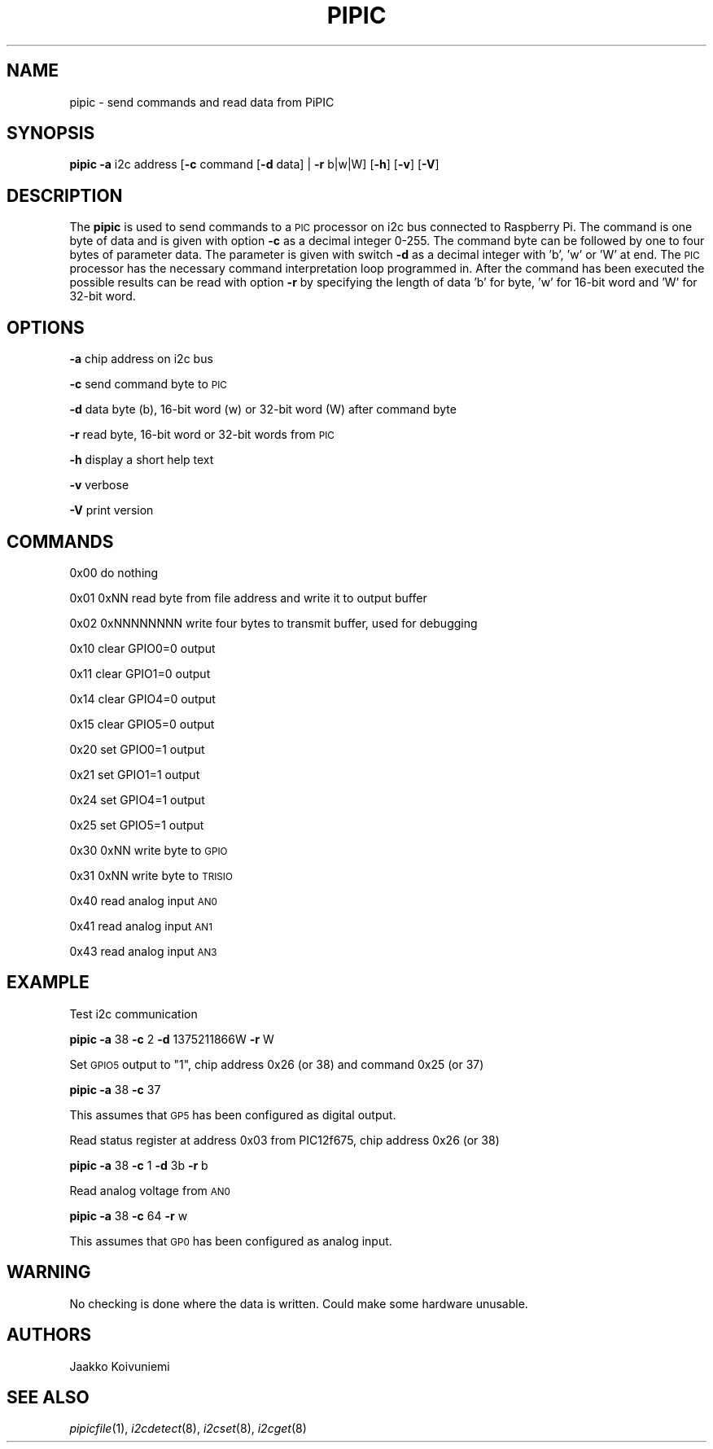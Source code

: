 .\" Automatically generated by Pod::Man 2.22 (Pod::Simple 3.13)
.\"
.\" Standard preamble:
.\" ========================================================================
.de Sp \" Vertical space (when we can't use .PP)
.if t .sp .5v
.if n .sp
..
.de Vb \" Begin verbatim text
.ft CW
.nf
.ne \\$1
..
.de Ve \" End verbatim text
.ft R
.fi
..
.\" Set up some character translations and predefined strings.  \*(-- will
.\" give an unbreakable dash, \*(PI will give pi, \*(L" will give a left
.\" double quote, and \*(R" will give a right double quote.  \*(C+ will
.\" give a nicer C++.  Capital omega is used to do unbreakable dashes and
.\" therefore won't be available.  \*(C` and \*(C' expand to `' in nroff,
.\" nothing in troff, for use with C<>.
.tr \(*W-
.ds C+ C\v'-.1v'\h'-1p'\s-2+\h'-1p'+\s0\v'.1v'\h'-1p'
.ie n \{\
.    ds -- \(*W-
.    ds PI pi
.    if (\n(.H=4u)&(1m=24u) .ds -- \(*W\h'-12u'\(*W\h'-12u'-\" diablo 10 pitch
.    if (\n(.H=4u)&(1m=20u) .ds -- \(*W\h'-12u'\(*W\h'-8u'-\"  diablo 12 pitch
.    ds L" ""
.    ds R" ""
.    ds C` ""
.    ds C' ""
'br\}
.el\{\
.    ds -- \|\(em\|
.    ds PI \(*p
.    ds L" ``
.    ds R" ''
'br\}
.\"
.\" Escape single quotes in literal strings from groff's Unicode transform.
.ie \n(.g .ds Aq \(aq
.el       .ds Aq '
.\"
.\" If the F register is turned on, we'll generate index entries on stderr for
.\" titles (.TH), headers (.SH), subsections (.SS), items (.Ip), and index
.\" entries marked with X<> in POD.  Of course, you'll have to process the
.\" output yourself in some meaningful fashion.
.ie \nF \{\
.    de IX
.    tm Index:\\$1\t\\n%\t"\\$2"
..
.    nr % 0
.    rr F
.\}
.el \{\
.    de IX
..
.\}
.\"
.\" Accent mark definitions (@(#)ms.acc 1.5 88/02/08 SMI; from UCB 4.2).
.\" Fear.  Run.  Save yourself.  No user-serviceable parts.
.    \" fudge factors for nroff and troff
.if n \{\
.    ds #H 0
.    ds #V .8m
.    ds #F .3m
.    ds #[ \f1
.    ds #] \fP
.\}
.if t \{\
.    ds #H ((1u-(\\\\n(.fu%2u))*.13m)
.    ds #V .6m
.    ds #F 0
.    ds #[ \&
.    ds #] \&
.\}
.    \" simple accents for nroff and troff
.if n \{\
.    ds ' \&
.    ds ` \&
.    ds ^ \&
.    ds , \&
.    ds ~ ~
.    ds /
.\}
.if t \{\
.    ds ' \\k:\h'-(\\n(.wu*8/10-\*(#H)'\'\h"|\\n:u"
.    ds ` \\k:\h'-(\\n(.wu*8/10-\*(#H)'\`\h'|\\n:u'
.    ds ^ \\k:\h'-(\\n(.wu*10/11-\*(#H)'^\h'|\\n:u'
.    ds , \\k:\h'-(\\n(.wu*8/10)',\h'|\\n:u'
.    ds ~ \\k:\h'-(\\n(.wu-\*(#H-.1m)'~\h'|\\n:u'
.    ds / \\k:\h'-(\\n(.wu*8/10-\*(#H)'\z\(sl\h'|\\n:u'
.\}
.    \" troff and (daisy-wheel) nroff accents
.ds : \\k:\h'-(\\n(.wu*8/10-\*(#H+.1m+\*(#F)'\v'-\*(#V'\z.\h'.2m+\*(#F'.\h'|\\n:u'\v'\*(#V'
.ds 8 \h'\*(#H'\(*b\h'-\*(#H'
.ds o \\k:\h'-(\\n(.wu+\w'\(de'u-\*(#H)/2u'\v'-.3n'\*(#[\z\(de\v'.3n'\h'|\\n:u'\*(#]
.ds d- \h'\*(#H'\(pd\h'-\w'~'u'\v'-.25m'\f2\(hy\fP\v'.25m'\h'-\*(#H'
.ds D- D\\k:\h'-\w'D'u'\v'-.11m'\z\(hy\v'.11m'\h'|\\n:u'
.ds th \*(#[\v'.3m'\s+1I\s-1\v'-.3m'\h'-(\w'I'u*2/3)'\s-1o\s+1\*(#]
.ds Th \*(#[\s+2I\s-2\h'-\w'I'u*3/5'\v'-.3m'o\v'.3m'\*(#]
.ds ae a\h'-(\w'a'u*4/10)'e
.ds Ae A\h'-(\w'A'u*4/10)'E
.    \" corrections for vroff
.if v .ds ~ \\k:\h'-(\\n(.wu*9/10-\*(#H)'\s-2\u~\d\s+2\h'|\\n:u'
.if v .ds ^ \\k:\h'-(\\n(.wu*10/11-\*(#H)'\v'-.4m'^\v'.4m'\h'|\\n:u'
.    \" for low resolution devices (crt and lpr)
.if \n(.H>23 .if \n(.V>19 \
\{\
.    ds : e
.    ds 8 ss
.    ds o a
.    ds d- d\h'-1'\(ga
.    ds D- D\h'-1'\(hy
.    ds th \o'bp'
.    ds Th \o'LP'
.    ds ae ae
.    ds Ae AE
.\}
.rm #[ #] #H #V #F C
.\" ========================================================================
.\"
.IX Title "PIPIC 1"
.TH PIPIC 1 "2013-07-30" "version 20130730" "Raspberry Pi"
.\" For nroff, turn off justification.  Always turn off hyphenation; it makes
.\" way too many mistakes in technical documents.
.if n .ad l
.nh
.SH "NAME"
pipic \-  send commands and read data from PiPIC
.SH "SYNOPSIS"
.IX Header "SYNOPSIS"
\&\fBpipic\fR \fB\-a\fR i2c address [\fB\-c\fR command [\fB\-d\fR data] | \fB\-r\fR b|w|W] 
[\fB\-h\fR] [\fB\-v\fR] [\fB\-V\fR]
.SH "DESCRIPTION"
.IX Header "DESCRIPTION"
The \fBpipic\fR is used to send commands to a \s-1PIC\s0 processor on i2c bus connected
to Raspberry Pi. The command is one byte of data and is given with option
\&\fB\-c\fR as a decimal integer 0\-255. The command byte can be followed by
one to four bytes of parameter data. The parameter is given with switch
\&\fB\-d\fR as a decimal integer with 'b', 'w' or 'W' at end. The \s-1PIC\s0 processor 
has the necessary command interpretation loop programmed in. After the 
command has been executed the possible results can be read with option \fB\-r\fR
by specifying the length of data 'b' for byte, 'w' for 16\-bit word and
\&'W' for 32\-bit word.
.SH "OPTIONS"
.IX Header "OPTIONS"
\&\fB\-a\fR chip address on i2c bus
.PP
\&\fB\-c\fR send command byte to \s-1PIC\s0
.PP
\&\fB\-d\fR data byte (b), 16\-bit word (w) or 32\-bit word (W) after command byte
.PP
\&\fB\-r\fR read byte, 16\-bit word or 32\-bit words from \s-1PIC\s0
.PP
\&\fB\-h\fR display a short help text
.PP
\&\fB\-v\fR verbose
.PP
\&\fB\-V\fR print version
.SH "COMMANDS"
.IX Header "COMMANDS"
0x00 do nothing
.PP
0x01 0xNN read byte from file address and write it to output buffer
.PP
0x02 0xNNNNNNNN write four bytes to transmit buffer, used for debugging
.PP
0x10 clear GPIO0=0 output
.PP
0x11 clear GPIO1=0 output
.PP
0x14 clear GPIO4=0 output
.PP
0x15 clear GPIO5=0 output
.PP
0x20 set GPIO0=1 output
.PP
0x21 set GPIO1=1 output
.PP
0x24 set GPIO4=1 output
.PP
0x25 set GPIO5=1 output
.PP
0x30 0xNN write byte to \s-1GPIO\s0
.PP
0x31 0xNN write byte to \s-1TRISIO\s0
.PP
0x40 read analog input \s-1AN0\s0
.PP
0x41 read analog input \s-1AN1\s0
.PP
0x43 read analog input \s-1AN3\s0
.SH "EXAMPLE"
.IX Header "EXAMPLE"
Test i2c communication
.PP
\&\fBpipic\fR \fB\-a\fR 38 \fB\-c\fR 2 \fB\-d\fR 1375211866W \fB\-r\fR W
.PP
Set \s-1GPIO5\s0 output to \*(L"1\*(R", chip address 0x26 (or 38) and command 0x25 (or 37)
.PP
\&\fBpipic\fR \fB\-a\fR 38 \fB\-c\fR 37
.PP
This assumes that \s-1GP5\s0 has been configured as digital output.
.PP
Read status register at address 0x03 from PIC12f675, chip address 0x26 (or 38)
.PP
\&\fBpipic\fR \fB\-a\fR 38 \fB\-c\fR 1 \fB\-d\fR 3b \fB\-r\fR b
.PP
Read analog voltage from \s-1AN0\s0
.PP
\&\fBpipic\fR \fB\-a\fR 38 \fB\-c\fR 64 \fB\-r\fR w
.PP
This assumes that \s-1GP0\s0 has been configured as analog input.
.SH "WARNING"
.IX Header "WARNING"
No checking is done where the data is written. Could make some hardware 
unusable.
.SH "AUTHORS"
.IX Header "AUTHORS"
Jaakko Koivuniemi
.SH "SEE ALSO"
.IX Header "SEE ALSO"
\&\fIpipicfile\fR\|(1), \fIi2cdetect\fR\|(8), \fIi2cset\fR\|(8), \fIi2cget\fR\|(8)
